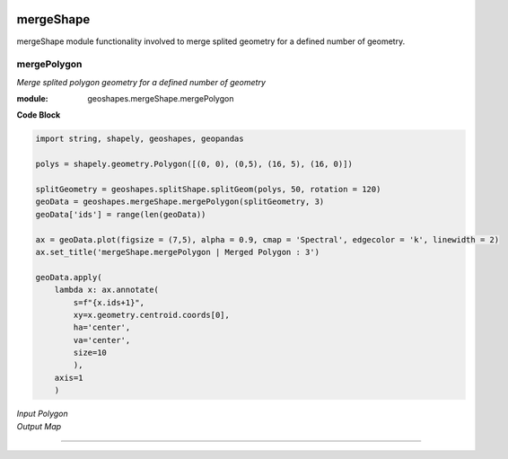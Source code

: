 .. image:: https://mybinder.org/badge_logo.svg
   :target: https://mybinder.org/v2/gh/abiraihan/geoshapes/b8336cb953c2060a7b0209b7732db6859e26ea80?urlpath=lab%2Ftree%2Fexample%2FUntitled.ipynb

.. image:: https://www.repostatus.org/badges/latest/active.svg
   :alt: Project Status: Active – The project has reached a stable, usable state and is being actively developed.
   :target: https://www.repostatus.org/#active

.. image:: https://badge.fury.io/py/geoshapes.svg
    :target: https://badge.fury.io/py/geoshapes

**mergeShape**
==============
mergeShape module functionality involved to merge splited geometry for a defined number of geometry.

mergePolygon
------------

*Merge splited polygon geometry for a defined number of geometry*

:module: geoshapes.mergeShape.mergePolygon

.. function:: mergePolygon(geomData, mergedPoly:int)

   :param geomData: list of shapely polygon geometry or geopandas GeoDataFrame
   :type geomData: list/geopandas.GeoDataFrame
   :param mergedPoly: least Number of Merged geometry.
   :type mergedPoly: int
   :return: A geopandas GeoDataFrame
   :rtype: geopandas.GeoDataFame
    
.. container:: header

    **Code Block**

.. code-block:: python

    import string, shapely, geoshapes, geopandas
    
    polys = shapely.geometry.Polygon([(0, 0), (0,5), (16, 5), (16, 0)])
    
    splitGeometry = geoshapes.splitShape.splitGeom(polys, 50, rotation = 120)
    geoData = geoshapes.mergeShape.mergePolygon(splitGeometry, 3)
    geoData['ids'] = range(len(geoData))
    
    ax = geoData.plot(figsize = (7,5), alpha = 0.9, cmap = 'Spectral', edgecolor = 'k', linewidth = 2)
    ax.set_title('mergeShape.mergePolygon | Merged Polygon : 3')
    
    geoData.apply(
        lambda x: ax.annotate(
            s=f"{x.ids+1}",
            xy=x.geometry.centroid.coords[0],
            ha='center',
            va='center',
            size=10
            ),
        axis=1
        )

.. container:: header

        *Input Polygon*
        
.. image:: ../docs/images/mergePolygonInput.png
   :scale: 80 %
   :alt: splitedPolygon Input
   :align: center
   
.. container:: header

        *Output Map*

.. image:: ../docs/images/mergePolygon.png
   :scale: 80 %
   :alt: mergePolygon Output
   :align: center

----------------------------------------------------------------------------------------------------